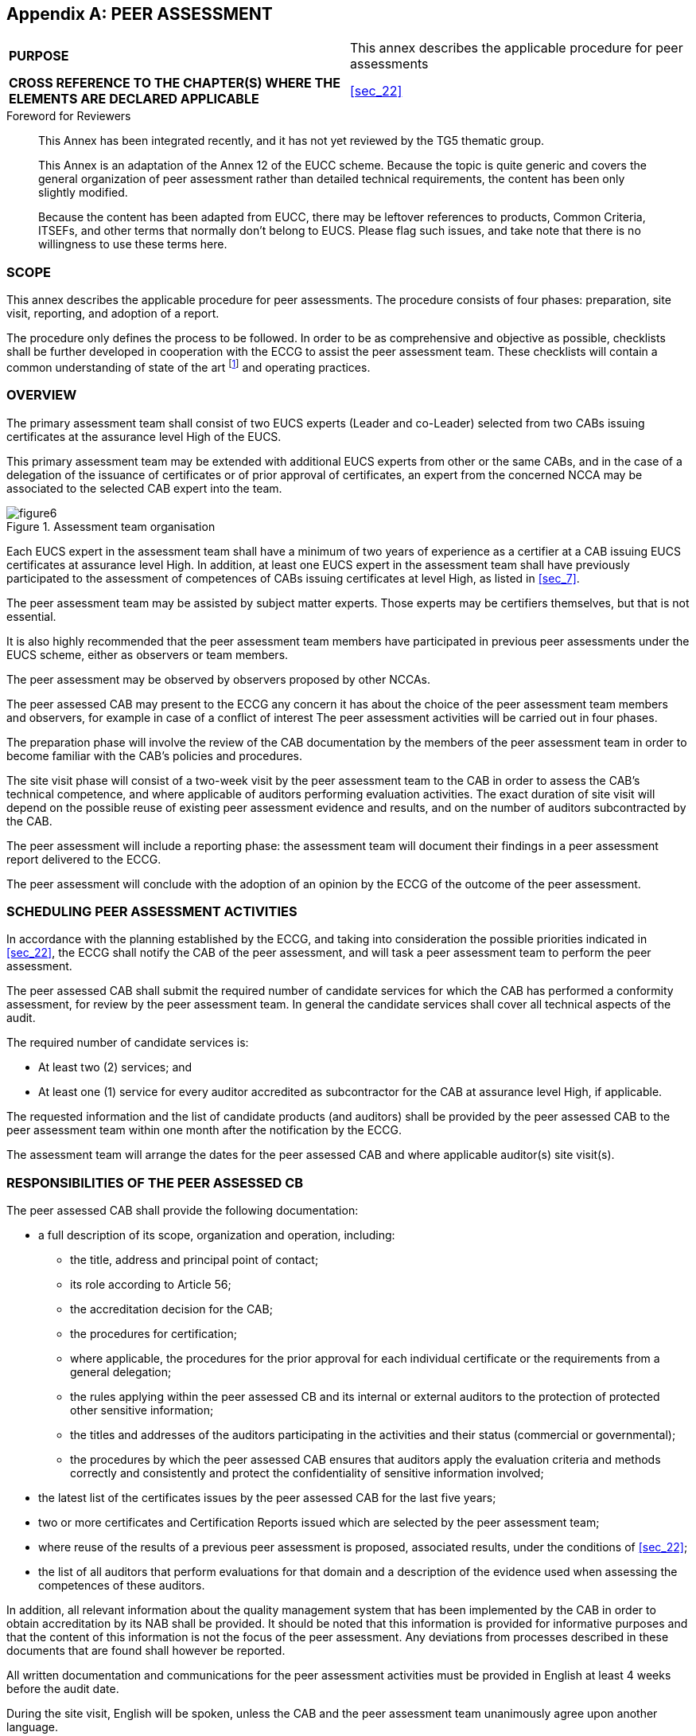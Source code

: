 
[[annex_h]]
[appendix]
== PEER ASSESSMENT

[cols="2",options="unnumbered"]
|===
| *PURPOSE*
| This annex describes the applicable procedure for peer assessments

| *CROSS REFERENCE TO THE CHAPTER(S) WHERE THE ELEMENTS ARE DECLARED
APPLICABLE*
| <<sec_22>>
|===

.Foreword for Reviewers
____
This Annex has been integrated recently, and it has not yet reviewed
by the TG5 thematic group.

This Annex is an adaptation of the Annex 12 of the EUCC scheme. Because
the topic is quite generic and covers the general organization of
peer assessment rather than detailed technical requirements, the content
has been only slightly modified.

Because the content has been adapted from EUCC, there may be leftover
references to products, Common Criteria, ITSEFs, and other terms that
normally don't belong to EUCS. Please flag such issues, and take note
that there is no willingness to use these terms here.
____

[[sec_H.1]]
=== SCOPE

This annex describes the applicable procedure for peer assessments.
The procedure consists of four phases: preparation, site visit, reporting,
and adoption of a report.

The procedure only defines the process to be followed. In order to
be as comprehensive and objective as possible, checklists shall be
further developed in cooperation with the ECCG to assist the peer
assessment team. These checklists will contain a common understanding
of state of the art footnote:[As discussed in cooperation with the
ECCG and/or relevant subgroups.] and operating practices.

[[sec_H.2]]
=== OVERVIEW

The primary assessment team shall consist of two EUCS experts (Leader
and co-Leader) selected from two CABs issuing certificates at the
assurance level High of the EUCS.

This primary assessment team may be extended with additional EUCS
experts from other or the same CABs, and in the case of a delegation
of the issuance of certificates or of prior approval of certificates,
an expert from the concerned NCCA may be associated to the selected
CAB expert into the team.

[[fig6]]
.Assessment team organisation
image::figure6.png[]

Each EUCS expert in the assessment team shall have a minimum of two
years of experience as a certifier at a CAB issuing EUCS certificates
at assurance level High. In addition, at least one EUCS expert in
the assessment team shall have previously participated to the assessment
of competences of CABs issuing certificates at level High, as listed
in <<sec_7>>.

The peer assessment team may be assisted by subject matter experts.
Those experts may be certifiers themselves, but that is not essential.

It is also highly recommended that the peer assessment team members
have participated in previous peer assessments under the EUCS scheme,
either as observers or team members.

The peer assessment may be observed by observers proposed by other
NCCAs.

The peer assessed CAB may present to the ECCG any concern it has about
the choice of the peer assessment team members and observers, for
example in case of a conflict of interest
The peer assessment activities will be carried out in four phases.

The preparation phase will involve the review of the CAB documentation
by the members of the peer assessment team in order to become familiar
with the CAB's policies and procedures.

The site visit phase will consist of a two-week visit by the peer
assessment team to the CAB in order to assess the CAB's technical
competence, and where applicable of auditors performing evaluation
activities. The exact duration of site visit will depend on the possible
reuse of existing peer assessment evidence and results, and on the
number of auditors subcontracted by the CAB.

The peer assessment will include a reporting phase: the assessment
team will document their findings in a peer assessment report delivered
to the ECCG.

The peer assessment will conclude with the adoption of an opinion
by the ECCG of the outcome of the peer assessment.

[[sec_H.3]]
=== SCHEDULING PEER ASSESSMENT ACTIVITIES

In accordance with the planning established by the ECCG, and taking
into consideration the possible priorities indicated in <<sec_22>>,
the ECCG shall notify the CAB of the peer assessment, and will task
a peer assessment team to perform the peer assessment.

The peer assessed CAB shall submit the required number of candidate
services for which the CAB has performed a conformity assessment,
for review by the peer assessment team. In general the candidate services
shall cover all technical aspects of the audit.

The required number of candidate services is:

* At least two (2) services; and

* At least one (1) service for every auditor accredited as subcontractor
for the CAB at assurance level High, if applicable.

The requested information and the list of candidate products (and
auditors) shall be provided by the peer assessed CAB to the peer assessment
team within one month after the notification by the ECCG.

The assessment team will arrange the dates for the peer assessed CAB
and where applicable auditor(s) site visit(s).

[[sec_H.4]]
=== RESPONSIBILITIES OF THE PEER ASSESSED CB

The peer assessed CAB shall provide the following documentation:

* a full description of its scope, organization and operation, including:
** the title, address and principal point of contact;
** its role according to Article 56;
** the accreditation decision for the CAB;
** the procedures for certification;
** where applicable, the procedures for the prior approval for each
individual certificate or the requirements from a general delegation;
** the rules applying within the peer assessed CB and its internal
or external auditors to the protection of protected other sensitive
information;
** the titles and addresses of the auditors participating in the activities
and their status (commercial or governmental);
** the procedures by which the peer assessed CAB ensures that auditors
apply the evaluation criteria and methods correctly and consistently
and protect the confidentiality of sensitive information involved;

* the latest list of the certificates issues by the peer assessed
CAB for the last five years;

* two or more certificates and Certification Reports issued which
are selected by the peer assessment team;

* where reuse of the results of a previous peer assessment is proposed,
associated results, under the conditions of <<sec_22>>;

* the list of all auditors that perform evaluations for that domain
and a description of the evidence used when assessing the competences
of these auditors.

In addition, all relevant information about the quality management
system that has been implemented by the CAB in order to obtain accreditation
by its NAB shall be provided. It should be noted that this information
is provided for informative purposes and that the content of this
information is not the focus of the peer assessment. Any deviations
from processes described in these documents that are found shall however
be reported.

All written documentation and communications for the peer assessment
activities must be provided in English at least 4 weeks before the
audit date.

During the site visit, English will be spoken, unless the CAB and
the peer assessment team unanimously agree upon another language.

One part of the peer assessment activities during the site visit will
involve a review of at least one evaluation that has been completed
or is close to being completed within the CAB.

Although the conformity assessments for chosen services submitted
for consideration need not be entirely complete, there must be records
showing that significant evaluation analysis and certification activities
have been performed, and that the majority of the evaluation report
has been delivered to and reviewed by the certification team.

In addition to the selected services, the CAB may also provide the
peer assessment team with information on (up to) another two conformity
assessments which were completed in the 12 months prior to the start
of the peer assessment activities. If the peer assessment team has
sufficient time and resources, they will review these conformity assessments
during their site visit and, if they are found to be compliant with
the EUCS scheme requirements, will take them into consideration within
the peer assessment report.

The CAB is responsible for preparing, documenting and providing general
information on the candidate services. This information will be provided
to the peer assessment team for their review and selection and shall
include:

* a brief overview of the product,

* the status of the conformity assessment (if not completed, then
indicate what parts have been completed and what remains to be done),

* the target assurance level,

* any Security Profile compliance claims.

The peer assessment team will select at least one candidate evaluation(s)
to be assessed during the site visit(s) of the CAB and where applicable
of the auditor(s).

The CAB will identify a Point of Contact who will be the individual
responsible for facilitating the peer assessment activities and for
interacting with the assessment team leader.

The CAB Point of Contact is responsible for:

* Coordinating the site visit(s) dates and location(s) with the peer
assessment team,

* Delivering the CAB materials to the peer assessment team during
the Preparation Phase at least 4 weeks before the audit date,

* Coordinating any required auditor(s) visits with the peer assessment
team,

* Arranging all necessary approvals to allow the peer assessment team
to perform the CB and auditor(s) site visits and to have access to
all information required to complete the peer assessment activities,

* Coordinating the peer assessment agenda for the CAB, including scheduling
certifiers for peer assessment team interviews and briefings, ensuring
the availability of materials to be reviewed during the site visit,
etc.,

* Providing the peer assessment team with the ability to have copies
and printouts made for use during the site visit;

* Providing secure storage, if required, for the peer assessment team's
documents (e.g. lunchtime, overnight);

* Being generally available to answer questions and resolve issues
that may arise during the site visit,

* Coordinating the review of the peer assessment report by CAB representatives,

* Providing feedback to the peer assessment team leader on the peer
assessment draft report.

The CAB must have private room(s) available that is (are) large enough
to accommodate the peer assessment team and CAB personnel during the
site visit(s). Such room(s) will serve as the meeting room throughout
the site visit. Accessibility to records and CAB personnel will be
needed throughout the site visit in the meeting room.

[[sec_H.5]]
=== RESPONSIBILITIES OF THE PEER ASSESSMENT TEAM LEADER

One member of the peer assessment team will be designated the team
leader. The team leader is responsible for the following tasks:

* Coordinating the receipt of materials from the CAB,

* Coordinating the decision regarding the selection of the candidate
services (and auditors) and notification to the peer assessed CAB,

* Drafting the site visit(s) agenda and coordinating it with the CB,

* Coordinating and completing the peer assessment draft report at
the end of the site visit,

* Delivering the peer assessment final report to the ECCG, and

* If necessary, monitoring the CAB's resolution of outstanding issues
resulting from the peer assessment.

[[sec_H.6]]
=== PREPARATION PHASE

The peer assessment team should begin preparation approximately four
weeks before the site visit. The peer assessed CAB shall provide the
peer assessment team with access to all written policies and operating
procedure documents four weeks before the site visit. Electronic and/or
hardcopy documentation have to be provided, depending on the preference
of the peer assessment team members and nature of documentation needed.
The peer assessment team should focus their review of the documentation
on gaining an understanding of the CAB's standard operating procedures.

The peer assessment team leader will coordinate the review of materials
during the preparation phase. If there is a large amount of material
to be reviewed, the team may divide it so that members review different
portions of the documentation. The team leader will also draft and
finalize the site visit(s) agenda, with input from the team members,
at the conclusion of the preparation phase. The site visit(s) agenda
must be forwarded to the peer assessed CAB no later than one week
before the site visit(s). It is recommended that the peer assessment
team leader should maintain close contact with the CAB Point of Contact
during the preparation phase to keep the CAB informed of areas that
will require further investigation during the site visit.

Previous peer assessment results with associated results may be proposed
by the CAB for consideration by the peer assessment team.

[[sec_H.7]]
=== SITE VISIT PHASE

[[sec_H.7.1]]
==== Determine that the constitution and procedures of the CB comply with the general requirements of the EUCC scheme

A checklist shall be used to determine if the processes that the CAB
uses to provide its conformity assessment services are sufficient
to ensure effective oversight of evaluations and to ensure that successful
certifications comply with the requirements of the EUCS scheme.

The CAB shall provide any relevant information associated to its accreditation
to support this determination.

Where the peer assessment team decides to check some procedures of
the CAB, this should occur before the assessment process commences.
Nevertheless, the peer assessment team should check that the CAB is
applying its procedures. This can be done at the site visit (see below)
for the particular conformity assessments being assessed.

[[sec_H.7.2]]
==== Perform the peer assessment

The peer assessment team should allocate two (2) full weeks for the
site visit(s). If the peer assessment is completed in a shorter period
of time, the team will not need to stay the full two weeks.

The peer assessment team shall have access to all evaluation and certification
documentation that was used by the CAB during its conformity assessment
process and especially when reviewing the evaluation documentation,
and shall be permitted to observe all activities carried out during
such review. If an evaluation team/certifier meeting occurs during
the site visit, the peer assessment team should observe the meeting.

The peer assessment team should not completely review the work of
the auditor, which may be covered by its own accreditation. However,
the peer assessment team should assess whether the deliverables available
to the CAB are of sufficient quality to allow the CAB to determine
that the evaluation was conducted in accordance with the appropriate
methodology.

The peer assessment team will make a determination of an auditor's
technical competence by:

* a visit of the auditor's site,

* interviews with audit team members on technical items related to
the assessment of EUCS requirements.

Findings corresponds either to

* nonconformities that are linked to a requirement from the applicable
checklist or to common understanding of state of the art and operative
practices that are not met (or not fulfilled). The latter will be
discussed with the ECCG and could, where appropriate, be incorporated
as a new item into the lists for use by future peer assessments.

* or observations that correspond to improvement proposals made by
the peer assessment team, not directly linked to requirements from
the checklist.

A non-conformity could be either critical or non-critical. A critical
non-conformity challenges the reliability of the results established
by the assessed CAB. The peer assessment team shall analyse and describe
the impact of each critical non-conformity.

At the end of the site visit, the peer assessment team should present
the list of findings (at least the draft list of non-conformities
associated to their criticality level) to the peer assessed CAB, so
that the assessed CAB can establish a proposed action plan to cover
the findings. The peer assessment team should provide the final list
of nonconformities (associated to their criticality level) not later
than 4 weeks after the site visit to the peer assessed CAB.

If non-conformities have been identified, the CAB may request the
support of the peer assessment team for establishing an action plan
associated to a timescale to implement the relevant measures.

[[sec_H.8]]
=== REPORTING

The peer assessment team shall produce a report that summarizes and
explains their findings.

The report should be agreed internally within the peer assessment
team. If the peer assessment team cannot agree internally, then majority
and minority opinions shall be included in the report.

The CAB's disagreement on findings can be incorporated to the report,
no later than one month after the report has been established.

The report shall also present the position of the peer assessment
team on the relevance of proposed action plan to cover the findings,
if this plan was submitted to the team prior to the delivery of the
report to the ECCG. If evidence that cover critical non conformity
is provided before issuance of the report, the team can reconsider
the criticality of the non-conformity and shall document this change
in the report.

The assessment team might include into its report relevant outcomes
and findings from other peer assessments reused.

Findings from the peer assessment team included in the report shall
be clearly identified, with a unique and unambiguous identifier.

The final report shall be produced within three months after the site
visit and will be reviewed by the peer assessed CAB prior to distribution
to the ECCG.

For preparation of the final report the following steps will be followed:

. the peer assessment team will prepare a draft report, including
all findings, unresolved minor and major non-conformities detected
during the peer assessment in the preparation phase and the site visit
phase, and deliver it for comments to the assessed CAB (one month);
. the assessed CAB will comment the draft report, highlighting any
points of disagreement and proposing changes to the report (one month);
. the peer assessment team will consider the comments received by
the CB and produce a final report with possible revisions (one month).

All three documents at points 1-3 will be delivered to the ECCG by
the peer assessment team to give evidence of the final reporting phase
of the peer assessment.

If any deviations of relevance for the NAB have been found, the NAB
shall be informed.

The report shall provide one of three possible verdicts:

Pass:: The CAB has met all requirements and no measure is required.

Pass with controlled (minor) nonconformities:: The CAB has not met
all requirements, but has provided a relevant actions plan and an
acceptable timescale for correcting the nonconformities identified
by the peer assessment team. There is no remaining critical nonconformity
identified in the report.

Fail:: The CAB has not met the requirements and has not provided a
relevant action plan and an acceptable timescale for correcting the
nonconformities identified by the peer assessment team

The peer assessment team leader (or a suitable representative with
full knowledge of the assessment) shall present the report to the
ECCG, including any disagreement within the team of with the peer
assessed CAB. He/she shall present the findings of the team and its
appreciation of how the measures proposed by the CAB will solve the
issues.

Where relevant, appropriate additions will be made to the assessment
checklist to assist future peer assessment teams.

[[sec_H.9]]
=== ADOPTION OF PEER ASSESSMENT REPORT

The following procedure is provided to guarantee adequate involvement
of the assessed CB to demonstrate prompt resolution of non-conformities.
The procedure also helps limiting the time for the adoption of the
peer assessment.

. The ECCG will request the ECCG subgroup dedicated to maintenance
of the EUCS scheme to prepare an opinion to be adopted by the ECCG
on the conducted peer assessment.

. The ECCG subgroup will meet to discuss the result of the peer assessment
(based on documents 1-3) and invite for the meeting the peer assessment
team and the assessed CAB. Following the meeting, one of the following
proposals of opinion will be issued by the ECCG subgroup:
+
--
* the final report from the assessment team is proposed to be adopted
as it is;

* an amended final report from the assessment team is proposed to
be adopted.

In the case of non-conformities, the opinion to be adopted by the
ECCG will include a recommendation to the assessed CAB to resolve
such non-conformities with an indication of the duration allocated
to this resolution. This duration should be limited to 2 months in
the general case and should not exceed 6 months.
--

. the ECCG subgroup will deliver to the ECCG:
+
--
* the minutes of the meeting;

* the proposed opinion to be adopted by the ECCG.

The ECCG subgroup shall ensure that any feedback on non-conformities
or recommendations received by the CAB that underwent the peer assessment
or the NAB will be forwarded along to the ECCG.
--

. The ECCG will provide its opinion on the draft opinion. In the case
of favourable opinion, the assessed CAB will:
+
--
* either pass the peer assessment (if the draft opinion indicated
a positive verdict of the peer assessment). The positive verdict will
be published on ENISA website directly with the accompanying peer
assessment findings.

* or be recommended to take the necessary actions to resolve the non-conformities in the allocated duration. The recommendation will not be published on the ENISA website.

The ECCG may also request the ECCG subgroup to re-examine the peer
assessment (starting at point 2. again), only one time.
--

. When corrective actions are requested by the ECCG to the CAB, following
the implementation of the corrective actions, the assessed CAB will
issue a report to the ECCG subgroup within 2 months

. The ECCG subgroup will hold a meeting within 2 months with the assessed
CAB and the assessment team to discuss the status of resolution of
the non-conformities. The lack of a report from the assessed CAB will
not prevent the ECCG subgroup to have the meeting.

. The ECCG subgroup will prepare an opinion to be adopted by the ECCG
containing either a pass (successful correction of non-conformities)
or a fail (residual non conformities already in place) and will deliver
the proposed opinion and the minutes of the meeting to the ECCG.

. The ECCG will establish its opinion based on the draft opinion and
adopt the final result (including residual recommendation, or no recommendation
for the CAB). The ECCG will adopt the proposed opinion or adopt its
own opinion, without recurring to further iterations with the ECCG
subgroup. The opinion adopted by the ECCG will be published with all
relevant documents on the ENISA website.
